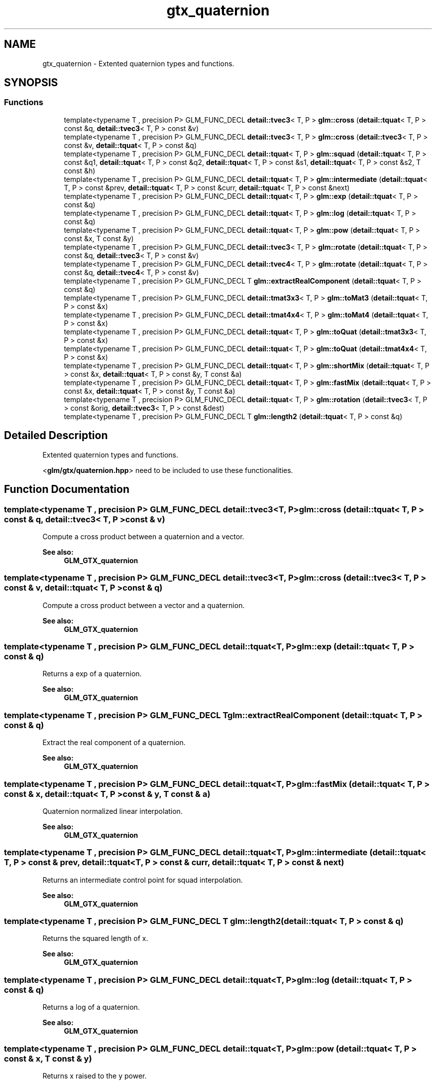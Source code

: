 .TH "gtx_quaternion" 3 "Tue Dec 18 2018" "IMAC run" \" -*- nroff -*-
.ad l
.nh
.SH NAME
gtx_quaternion \- Extented quaternion types and functions\&.  

.SH SYNOPSIS
.br
.PP
.SS "Functions"

.in +1c
.ti -1c
.RI "template<typename T , precision P> GLM_FUNC_DECL \fBdetail::tvec3\fP< T, P > \fBglm::cross\fP (\fBdetail::tquat\fP< T, P > const &q, \fBdetail::tvec3\fP< T, P > const &v)"
.br
.ti -1c
.RI "template<typename T , precision P> GLM_FUNC_DECL \fBdetail::tvec3\fP< T, P > \fBglm::cross\fP (\fBdetail::tvec3\fP< T, P > const &v, \fBdetail::tquat\fP< T, P > const &q)"
.br
.ti -1c
.RI "template<typename T , precision P> GLM_FUNC_DECL \fBdetail::tquat\fP< T, P > \fBglm::squad\fP (\fBdetail::tquat\fP< T, P > const &q1, \fBdetail::tquat\fP< T, P > const &q2, \fBdetail::tquat\fP< T, P > const &s1, \fBdetail::tquat\fP< T, P > const &s2, T const &h)"
.br
.ti -1c
.RI "template<typename T , precision P> GLM_FUNC_DECL \fBdetail::tquat\fP< T, P > \fBglm::intermediate\fP (\fBdetail::tquat\fP< T, P > const &prev, \fBdetail::tquat\fP< T, P > const &curr, \fBdetail::tquat\fP< T, P > const &next)"
.br
.ti -1c
.RI "template<typename T , precision P> GLM_FUNC_DECL \fBdetail::tquat\fP< T, P > \fBglm::exp\fP (\fBdetail::tquat\fP< T, P > const &q)"
.br
.ti -1c
.RI "template<typename T , precision P> GLM_FUNC_DECL \fBdetail::tquat\fP< T, P > \fBglm::log\fP (\fBdetail::tquat\fP< T, P > const &q)"
.br
.ti -1c
.RI "template<typename T , precision P> GLM_FUNC_DECL \fBdetail::tquat\fP< T, P > \fBglm::pow\fP (\fBdetail::tquat\fP< T, P > const &x, T const &y)"
.br
.ti -1c
.RI "template<typename T , precision P> GLM_FUNC_DECL \fBdetail::tvec3\fP< T, P > \fBglm::rotate\fP (\fBdetail::tquat\fP< T, P > const &q, \fBdetail::tvec3\fP< T, P > const &v)"
.br
.ti -1c
.RI "template<typename T , precision P> GLM_FUNC_DECL \fBdetail::tvec4\fP< T, P > \fBglm::rotate\fP (\fBdetail::tquat\fP< T, P > const &q, \fBdetail::tvec4\fP< T, P > const &v)"
.br
.ti -1c
.RI "template<typename T , precision P> GLM_FUNC_DECL T \fBglm::extractRealComponent\fP (\fBdetail::tquat\fP< T, P > const &q)"
.br
.ti -1c
.RI "template<typename T , precision P> GLM_FUNC_DECL \fBdetail::tmat3x3\fP< T, P > \fBglm::toMat3\fP (\fBdetail::tquat\fP< T, P > const &x)"
.br
.ti -1c
.RI "template<typename T , precision P> GLM_FUNC_DECL \fBdetail::tmat4x4\fP< T, P > \fBglm::toMat4\fP (\fBdetail::tquat\fP< T, P > const &x)"
.br
.ti -1c
.RI "template<typename T , precision P> GLM_FUNC_DECL \fBdetail::tquat\fP< T, P > \fBglm::toQuat\fP (\fBdetail::tmat3x3\fP< T, P > const &x)"
.br
.ti -1c
.RI "template<typename T , precision P> GLM_FUNC_DECL \fBdetail::tquat\fP< T, P > \fBglm::toQuat\fP (\fBdetail::tmat4x4\fP< T, P > const &x)"
.br
.ti -1c
.RI "template<typename T , precision P> GLM_FUNC_DECL \fBdetail::tquat\fP< T, P > \fBglm::shortMix\fP (\fBdetail::tquat\fP< T, P > const &x, \fBdetail::tquat\fP< T, P > const &y, T const &a)"
.br
.ti -1c
.RI "template<typename T , precision P> GLM_FUNC_DECL \fBdetail::tquat\fP< T, P > \fBglm::fastMix\fP (\fBdetail::tquat\fP< T, P > const &x, \fBdetail::tquat\fP< T, P > const &y, T const &a)"
.br
.ti -1c
.RI "template<typename T , precision P> GLM_FUNC_DECL \fBdetail::tquat\fP< T, P > \fBglm::rotation\fP (\fBdetail::tvec3\fP< T, P > const &orig, \fBdetail::tvec3\fP< T, P > const &dest)"
.br
.ti -1c
.RI "template<typename T , precision P> GLM_FUNC_DECL T \fBglm::length2\fP (\fBdetail::tquat\fP< T, P > const &q)"
.br
.in -1c
.SH "Detailed Description"
.PP 
Extented quaternion types and functions\&. 

<\fBglm/gtx/quaternion\&.hpp\fP> need to be included to use these functionalities\&. 
.SH "Function Documentation"
.PP 
.SS "template<typename T , precision P> GLM_FUNC_DECL \fBdetail::tvec3\fP<T, P> glm::cross (\fBdetail::tquat\fP< T, P > const & q, \fBdetail::tvec3\fP< T, P > const & v)"
Compute a cross product between a quaternion and a vector\&.
.PP
\fBSee also:\fP
.RS 4
\fBGLM_GTX_quaternion\fP 
.RE
.PP

.SS "template<typename T , precision P> GLM_FUNC_DECL \fBdetail::tvec3\fP<T, P> glm::cross (\fBdetail::tvec3\fP< T, P > const & v, \fBdetail::tquat\fP< T, P > const & q)"
Compute a cross product between a vector and a quaternion\&.
.PP
\fBSee also:\fP
.RS 4
\fBGLM_GTX_quaternion\fP 
.RE
.PP

.SS "template<typename T , precision P> GLM_FUNC_DECL \fBdetail::tquat\fP<T, P> glm::exp (\fBdetail::tquat\fP< T, P > const & q)"
Returns a exp of a quaternion\&.
.PP
\fBSee also:\fP
.RS 4
\fBGLM_GTX_quaternion\fP 
.RE
.PP

.SS "template<typename T , precision P> GLM_FUNC_DECL T glm::extractRealComponent (\fBdetail::tquat\fP< T, P > const & q)"
Extract the real component of a quaternion\&.
.PP
\fBSee also:\fP
.RS 4
\fBGLM_GTX_quaternion\fP 
.RE
.PP

.SS "template<typename T , precision P> GLM_FUNC_DECL \fBdetail::tquat\fP<T, P> glm::fastMix (\fBdetail::tquat\fP< T, P > const & x, \fBdetail::tquat\fP< T, P > const & y, T const & a)"
Quaternion normalized linear interpolation\&.
.PP
\fBSee also:\fP
.RS 4
\fBGLM_GTX_quaternion\fP 
.RE
.PP

.SS "template<typename T , precision P> GLM_FUNC_DECL \fBdetail::tquat\fP<T, P> glm::intermediate (\fBdetail::tquat\fP< T, P > const & prev, \fBdetail::tquat\fP< T, P > const & curr, \fBdetail::tquat\fP< T, P > const & next)"
Returns an intermediate control point for squad interpolation\&.
.PP
\fBSee also:\fP
.RS 4
\fBGLM_GTX_quaternion\fP 
.RE
.PP

.SS "template<typename T , precision P> GLM_FUNC_DECL T glm::length2 (\fBdetail::tquat\fP< T, P > const & q)"
Returns the squared length of x\&.
.PP
\fBSee also:\fP
.RS 4
\fBGLM_GTX_quaternion\fP 
.RE
.PP

.SS "template<typename T , precision P> GLM_FUNC_DECL \fBdetail::tquat\fP<T, P> glm::log (\fBdetail::tquat\fP< T, P > const & q)"
Returns a log of a quaternion\&.
.PP
\fBSee also:\fP
.RS 4
\fBGLM_GTX_quaternion\fP 
.RE
.PP

.SS "template<typename T , precision P> GLM_FUNC_DECL \fBdetail::tquat\fP<T, P> glm::pow (\fBdetail::tquat\fP< T, P > const & x, T const & y)"
Returns x raised to the y power\&.
.PP
\fBSee also:\fP
.RS 4
\fBGLM_GTX_quaternion\fP 
.RE
.PP

.SS "template<typename T , precision P> GLM_FUNC_DECL \fBdetail::tvec3\fP<T, P> glm::rotate (\fBdetail::tquat\fP< T, P > const & q, \fBdetail::tvec3\fP< T, P > const & v)"
Returns quarternion square root\&.
.PP
\fBSee also:\fP
.RS 4
\fBGLM_GTX_quaternion\fP Rotates a 3 components vector by a quaternion\&.
.PP
\fBGLM_GTX_quaternion\fP 
.RE
.PP

.SS "template<typename T , precision P> GLM_FUNC_DECL \fBdetail::tvec4\fP<T, P> glm::rotate (\fBdetail::tquat\fP< T, P > const & q, \fBdetail::tvec4\fP< T, P > const & v)"
Rotates a 4 components vector by a quaternion\&.
.PP
\fBSee also:\fP
.RS 4
\fBGLM_GTX_quaternion\fP 
.RE
.PP

.SS "template<typename T , precision P> GLM_FUNC_DECL \fBdetail::tquat\fP<T, P> glm::rotation (\fBdetail::tvec3\fP< T, P > const & orig, \fBdetail::tvec3\fP< T, P > const & dest)"
Compute the rotation between two vectors\&. param orig vector, needs to be normalized param dest vector, needs to be normalized
.PP
\fBSee also:\fP
.RS 4
\fBGLM_GTX_quaternion\fP 
.RE
.PP

.SS "template<typename T , precision P> GLM_FUNC_DECL \fBdetail::tquat\fP<T, P> glm::shortMix (\fBdetail::tquat\fP< T, P > const & x, \fBdetail::tquat\fP< T, P > const & y, T const & a)"
Quaternion interpolation using the rotation short path\&.
.PP
\fBSee also:\fP
.RS 4
\fBGLM_GTX_quaternion\fP 
.RE
.PP

.SS "template<typename T , precision P> GLM_FUNC_DECL \fBdetail::tquat\fP<T, P> glm::squad (\fBdetail::tquat\fP< T, P > const & q1, \fBdetail::tquat\fP< T, P > const & q2, \fBdetail::tquat\fP< T, P > const & s1, \fBdetail::tquat\fP< T, P > const & s2, T const & h)"
Compute a point on a path according squad equation\&. q1 and q2 are control points; s1 and s2 are intermediate control points\&.
.PP
\fBSee also:\fP
.RS 4
\fBGLM_GTX_quaternion\fP 
.RE
.PP

.SS "template<typename T , precision P> GLM_FUNC_DECL \fBdetail::tmat3x3\fP<T, P> glm::toMat3 (\fBdetail::tquat\fP< T, P > const & x)"
Converts a quaternion to a 3 * 3 matrix\&.
.PP
\fBSee also:\fP
.RS 4
\fBGLM_GTX_quaternion\fP 
.RE
.PP

.SS "template<typename T , precision P> GLM_FUNC_DECL \fBdetail::tmat4x4\fP<T, P> glm::toMat4 (\fBdetail::tquat\fP< T, P > const & x)"
Converts a quaternion to a 4 * 4 matrix\&.
.PP
\fBSee also:\fP
.RS 4
\fBGLM_GTX_quaternion\fP 
.RE
.PP

.SS "template<typename T , precision P> GLM_FUNC_DECL \fBdetail::tquat\fP<T, P> glm::toQuat (\fBdetail::tmat3x3\fP< T, P > const & x)"
Converts a 3 * 3 matrix to a quaternion\&.
.PP
\fBSee also:\fP
.RS 4
\fBGLM_GTX_quaternion\fP 
.RE
.PP

.SS "template<typename T , precision P> GLM_FUNC_DECL \fBdetail::tquat\fP<T, P> glm::toQuat (\fBdetail::tmat4x4\fP< T, P > const & x)"
Converts a 4 * 4 matrix to a quaternion\&.
.PP
\fBSee also:\fP
.RS 4
\fBGLM_GTX_quaternion\fP 
.RE
.PP

.SH "Author"
.PP 
Generated automatically by Doxygen for IMAC run from the source code\&.

